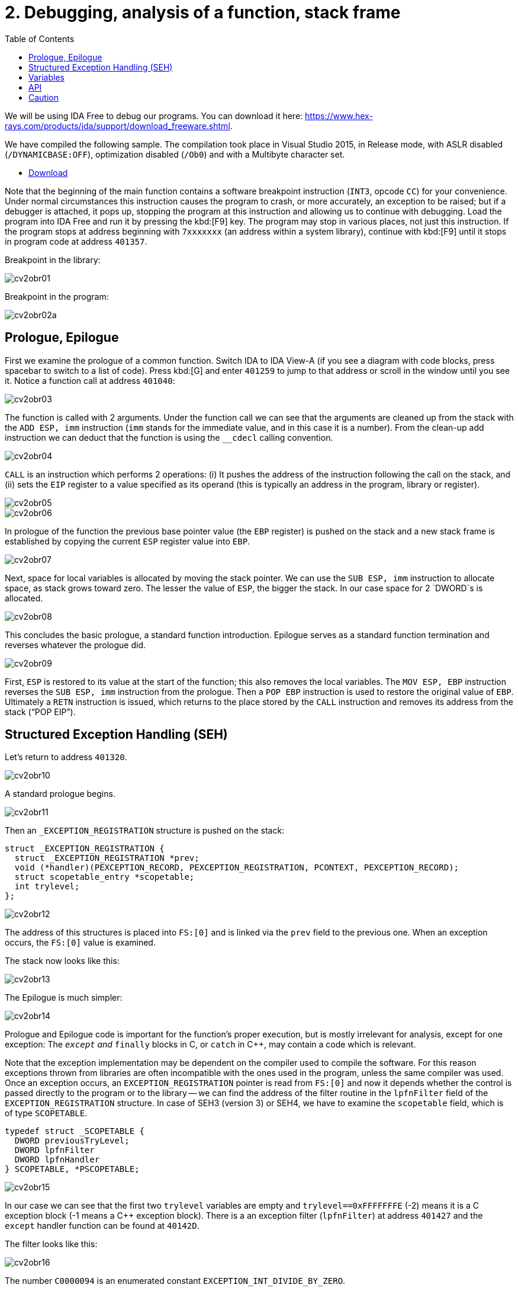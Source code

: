 ﻿
= 2. Debugging, analysis of a function, stack frame
:imagesdir: ../../media/labs/02
:toc:

We will be using IDA Free to debug our programs. You can download it here: https://www.hex-rays.com/products/ida/support/download_freeware.shtml[https://www.hex-rays.com/products/ida/support/download_freeware.shtml].

We have compiled the following sample. The compilation took place in Visual Studio 2015, in Release mode, with ASLR disabled (`/DYNAMICBASE:OFF`), optimization disabled (`/Ob0`) and with a Multibyte character set.

* link:{imagesdir}/cv02.zip[Download]

Note that the beginning of the main function contains a software breakpoint instruction (`INT3`, opcode `CC`) for your convenience. Under normal circumstances this instruction causes the program to crash, or more accurately, an exception to be raised; but if a debugger is attached, it pops up, stopping the program at this instruction and allowing us to continue with debugging. Load the program into IDA Free and run it by pressing the kbd:[F9] key. The program may stop in various places, not just this instruction. If the program stops at address beginning with `7xxxxxxx` (an address within a system library), continue with kbd:[F9] until it stops in program code at address `401357`.

Breakpoint in the library:

image::cv2obr01.png[]

Breakpoint in the program:

image::cv2obr02a.png[]

== Prologue, Epilogue

First we examine the prologue of a common function. Switch IDA to IDA View-A (if you see a diagram with code blocks, press spacebar to switch to a list of code). Press kbd:[G] and enter `401259` to jump to that address or scroll in the window until you see it. Notice a function call at address `401040`:

image::cv2obr03.jpg[]

The function is called with 2 arguments. Under the function call we can see that the arguments are cleaned up from the stack with the `ADD ESP, imm` instruction (`imm` stands for the immediate value, and in this case it is a number). From the clean-up add instruction we can deduct that the function is using the `__cdecl` calling convention.

image::cv2obr04.jpg[]

`CALL` is an instruction which performs 2 operations: (i) It pushes the address of the instruction following the call on the stack, and (ii) sets the `EIP` register to a value specified as its operand (this is typically an address in the program, library or register).

image::cv2obr05.jpg[]

image::cv2obr06.jpg[]

In prologue of the function the previous base pointer value (the `EBP` register) is pushed on the stack and a new stack frame is established by copying the current `ESP` register value into `EBP`.

image::cv2obr07.jpg[]

Next, space for local variables is allocated by moving the stack pointer. We can use the `SUB ESP, imm` instruction to allocate space, as stack grows toward zero. The lesser the value of `ESP`, the bigger the stack. In our case space for 2 `DWORD`s is allocated.

image::cv2obr08.jpg[]

This concludes the basic prologue, a standard function introduction. Epilogue serves as a standard function termination and reverses whatever the prologue did.

image::cv2obr09.jpg[]

First, `ESP` is restored to its value at the start of the function; this also removes the local variables. The `MOV ESP, EBP` instruction reverses the `SUB ESP, imm` instruction from the prologue. Then a `POP EBP` instruction is used to restore the original value of `EBP`. Ultimately a `RETN` instruction is issued, which returns to the place stored by the `CALL` instruction and removes its address from the stack ("`POP EIP`").

== Structured Exception Handling (SEH)

Let's return to address `401320`.

image::cv2obr10.jpg[]

A standard prologue begins.

image::cv2obr11.jpg[]

Then an `_EXCEPTION_REGISTRATION` structure is pushed on the stack:

[source,cpp]
----
struct _EXCEPTION_REGISTRATION {
  struct _EXCEPTION_REGISTRATION *prev;
  void (*handler)(PEXCEPTION_RECORD, PEXCEPTION_REGISTRATION, PCONTEXT, PEXCEPTION_RECORD);
  struct scopetable_entry *scopetable;
  int trylevel;
};
----

image::cv2obr12.jpg[]

The address of this structures is placed into `FS:[0]` and is linked via the `prev` field to the previous one. When an exception occurs, the `FS:[0]` value is examined.

The stack now looks like this:

image::cv2obr13.jpg[]

The Epilogue is much simpler:

image::cv2obr14.jpg[]

Prologue and Epilogue code is important for the function's proper execution, but is mostly irrelevant for analysis, except for one exception: The `__except` and `__finally` blocks in C, or `catch` in C++, may contain a code which is relevant.

Note that the exception implementation may be dependent on the compiler used to compile the software. For this reason exceptions thrown from libraries are often incompatible with the ones used in the program, unless the same compiler was used. Once an exception occurs, an `EXCEPTION_REGISTRATION` pointer is read from `FS:[0]` and now it depends whether the control is passed directly to the program or to the library -- we can find the address of the filter routine in the `lpfnFilter` field of the `EXCEPTION_REGISTRATION` structure. In case of SEH3 (version 3) or SEH4, we have to examine the `scopetable` field, which is of type `SCOPETABLE`.

[source,cpp]
----
typedef struct _SCOPETABLE {
  DWORD previousTryLevel;
  DWORD lpfnFilter
  DWORD lpfnHandler
} SCOPETABLE, *PSCOPETABLE;
----

image::cv2obr15.jpg[]

In our case we can see that the first two `trylevel` variables are empty and `trylevel==0xFFFFFFFE` (-2) means it is a C exception block (-1 means a C++ exception block). There is a an exception filter (`lpfnFilter`) at address `401427` and the `except` handler function can be found at `40142D`.

The filter looks like this:

image::cv2obr16.jpg[]

The number `C0000094` is an enumerated constant `EXCEPTION_INT_DIVIDE_BY_ZERO`.

The function `except(EXCEPTION_INT_DIVIDE_BY_ZERO)` looks like this:

image::cv2obr17.jpg[]

The function restores the stack, sets the `trylevel` and sets the result (in the `EAX` register) to 1.

== Variables

If we look at address `401364`, we can find a section where local variables are assigned. Using the kbd:[H] key, you can change the representation from decimal into hexadecimal and vice versa. Using the kbd:[K] key you can switch between the IDA representation and the offset representation -- `[EBP+arg_4]` changes into `[EBP+0ch]`, etc.

image::cv2obr18.jpg[]

There are two `DWORD` variables and two `BYTE` variables. We can rename them from `var_8` to, e.g., `DWORD1` by using the kbd:[N] key.

image::cv2obr19.jpg[]

Starting at `4013E7`, we can see that these variables are being used, their values copied into registers.

image::cv2obr20.jpg[]

image::cv2obr21.jpg[]

The address `EBP-38h` is then used as an argument of the function at `401240`.

If we look into this function (hit the kbd:[Enter] key on its address, or double click on it), we can find that that the address in argument (i.e. `EBP-38h` in the previous stack frame) is used as `[REG]`, `[REG+4]`, `[REG+5]`, etc. We can deduct from that that the argument of the fuction `401240` is a pointer to a structure, which is a local variable in the previous stack frame. The size of the structure is important only for the compiler and the compiled code does not contain this information, unless it is used e.g. for memory allocation by means of the `sizeof(structure)`. Its size can only be guessed from the content of the `401240` function, but we can't be certain that we got it right.

image::cv2obr22.jpg[]

image::cv2obr23.jpg[]

The code takes a value of the `DWORD1` variable and uses the compare (`CMP`) instruction. This instruction tells us that `DWORD1` is a 4-byte integer -- perhaps `int` or `unsigned int` in C -- we cannot tell for sure which one yet. But the conditional jump instruction (`JGE`) is used to compare *signed* values so now we can be sure that `DWORD1` is actually an `int`. We can use similar approach to discover the size and signedness of the other 3 variables.

image::cv2obr24.jpg[]

The next variable is a `char`. We can also see that there's a `JGE` instruction. Moreover the `MOVSX` instruction (sign extend) is used to extend a signed data type to 32 bits, while the `MOVZX` instruction (zero extend) would be used for an unsigned value.

image::cv2obr25.jpg[]

The next variable is also a `char`, but `MOVZX` tells us that this one is an `unsigned char`.

image::cv2obr26.jpg[]

The fourth variable is also an integer but the jump instruction `JNB` is typical for `unsigned int`s.

== API

Let's look at function `401140`. Note that this function takes as argument the structure we have just analyzed. We can see that there are several calls to the Windows API, namely to `CreateFileA` and `WriteFile`. Let's start with the `CreateFileA` function first. You can look up its documentation in MSDN https://msdn.microsoft.com/en-us/library/windows/desktop/aa363858%28v=vs.85%29.aspx[here].

image::cv2obr27.jpg[]

Now we can see the meaning of all parameters that are passed to the `CreateFileA` function. We can deduce that this function creates a file. But beware that the `CreateFile` name is a little bit misleading, since the function is commonly used to open a file -- or even a completely different type of object -- for reading.

IDA is clever enough to annotate the code for us and we can further help it by choosing constants (enums) from a list. Click at the 40000000h value in the dwDesiredAccess line and hit the kbd:[M] key. You should be able to select `GENERIC_WRITE` from the list. You can do the same thing for file attributes (`FILE_ATTRIBUTES_NORMAL`) and for the create mode (`CREATE_ALWAYS`).

image::cv2obr28.jpg[]

The result of the `CreateFileA` function is a `HANDLE`. This `HANDLE` is stored in a variable named `hFile` (the name was selected by IDA).

Examine the following piece of code:

image::cv2obr29.jpg[]

If we look at the string used, we can make a guess that it looks like a `printf` formatting string. Indeed, if we examine the function at `401100` and functions this function calls more thoroughly, we can find a call to `__stdio_common_vsprintf` at `4010A9`. The documentation tells us what are the expected types of variables (the conversion specifiers in the printf string such as %d is an `int`, %u `unsigned int`, etc.) and we can use this information to rectify signedness and type information for our local variables. The string also provides us with an idea of how we could rename (via the kbd:[N] key) our local variables. Ultimately we obtain:

[listing]
----
DWORD1 -> int width
BYTE1 -> char height
BYTE2 -> unsigned char Xsize
DWORD2 -> unsigned int Ysize
----

Now we can create the structure:

[source,cpp]
----
struct MyStructure {
  int width;
  char height;
  unsigned char Xsize;
  unsigned int Ysize;
};
----

== Caution

If you now look at source code carefully, you can discover that our analysis went wrong in a few cases.

. The structure has 4 additional `int` elements. These 4 fields were never referenced in the program, so they don't appear in the binary code and we do not know about them at all. We can, however, note that the `SUB ESP, imm` calculates with a proper length. Since this is a unoptimized build of the program, this (unnecessary) information still remains visible.
. Compilation discards a lot of information (comments, structure boundaries, etc.). This makes any analysis imprecise. Despite this we can obtain a similar (rarely the same) source code as was found in the original, with the same relevant functionality.
